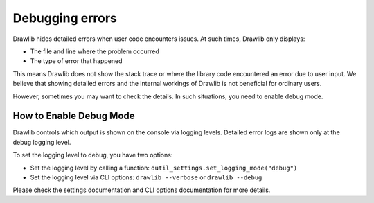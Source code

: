 ===================
Debugging errors
===================

Drawlib hides detailed errors when user code encounters issues. 
At such times, Drawlib only displays:

- The file and line where the problem occurred
- The type of error that happened

This means Drawlib does not show the stack trace or where the library code encountered an error due to user input. 
We believe that showing detailed errors and the internal workings of Drawlib is not beneficial for ordinary users.

However, sometimes you may want to check the details. In such situations, you need to enable debug mode.

How to Enable Debug Mode
============================

Drawlib controls which output is shown on the console via logging levels. 
Detailed error logs are shown only at the debug logging level.

To set the logging level to debug, you have two options:

- Set the logging level by calling a function: ``dutil_settings.set_logging_mode("debug")``
- Set the logging level via CLI options: ``drawlib --verbose`` or ``drawlib --debug``

Please check the settings documentation and CLI options documentation for more details.
